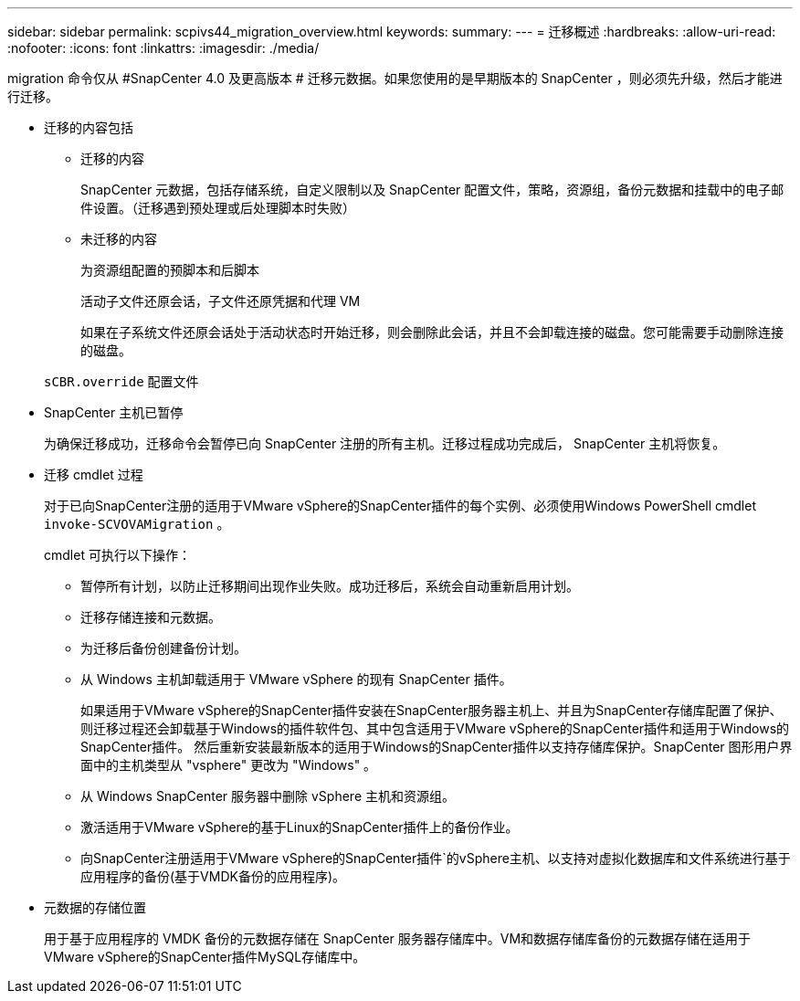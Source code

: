 ---
sidebar: sidebar 
permalink: scpivs44_migration_overview.html 
keywords:  
summary:  
---
= 迁移概述
:hardbreaks:
:allow-uri-read: 
:nofooter: 
:icons: font
:linkattrs: 
:imagesdir: ./media/


[role="lead"]
migration 命令仅从 #SnapCenter 4.0 及更高版本 # 迁移元数据。如果您使用的是早期版本的 SnapCenter ，则必须先升级，然后才能进行迁移。

* 迁移的内容包括
+
** 迁移的内容
+
SnapCenter 元数据，包括存储系统，自定义限制以及 SnapCenter 配置文件，策略，资源组，备份元数据和挂载中的电子邮件设置。（迁移遇到预处理或后处理脚本时失败）

** 未迁移的内容
+
为资源组配置的预脚本和后脚本

+
活动子文件还原会话，子文件还原凭据和代理 VM

+
如果在子系统文件还原会话处于活动状态时开始迁移，则会删除此会话，并且不会卸载连接的磁盘。您可能需要手动删除连接的磁盘。

+
`sCBR.override` 配置文件



* SnapCenter 主机已暂停
+
为确保迁移成功，迁移命令会暂停已向 SnapCenter 注册的所有主机。迁移过程成功完成后， SnapCenter 主机将恢复。

* 迁移 cmdlet 过程
+
对于已向SnapCenter注册的适用于VMware vSphere的SnapCenter插件的每个实例、必须使用Windows PowerShell cmdlet `invoke-SCVOVAMigration` 。

+
cmdlet 可执行以下操作：

+
** 暂停所有计划，以防止迁移期间出现作业失败。成功迁移后，系统会自动重新启用计划。
** 迁移存储连接和元数据。
** 为迁移后备份创建备份计划。
** 从 Windows 主机卸载适用于 VMware vSphere 的现有 SnapCenter 插件。
+
如果适用于VMware vSphere的SnapCenter插件安装在SnapCenter服务器主机上、并且为SnapCenter存储库配置了保护、则迁移过程还会卸载基于Windows的插件软件包、其中包含适用于VMware vSphere的SnapCenter插件和适用于Windows的SnapCenter插件。 然后重新安装最新版本的适用于Windows的SnapCenter插件以支持存储库保护。SnapCenter 图形用户界面中的主机类型从 "vsphere" 更改为 "Windows" 。

** 从 Windows SnapCenter 服务器中删除 vSphere 主机和资源组。
** 激活适用于VMware vSphere的基于Linux的SnapCenter插件上的备份作业。
** 向SnapCenter注册适用于VMware vSphere的SnapCenter插件`的vSphere主机、以支持对虚拟化数据库和文件系统进行基于应用程序的备份(基于VMDK备份的应用程序)。


* 元数据的存储位置
+
用于基于应用程序的 VMDK 备份的元数据存储在 SnapCenter 服务器存储库中。VM和数据存储库备份的元数据存储在适用于VMware vSphere的SnapCenter插件MySQL存储库中。


